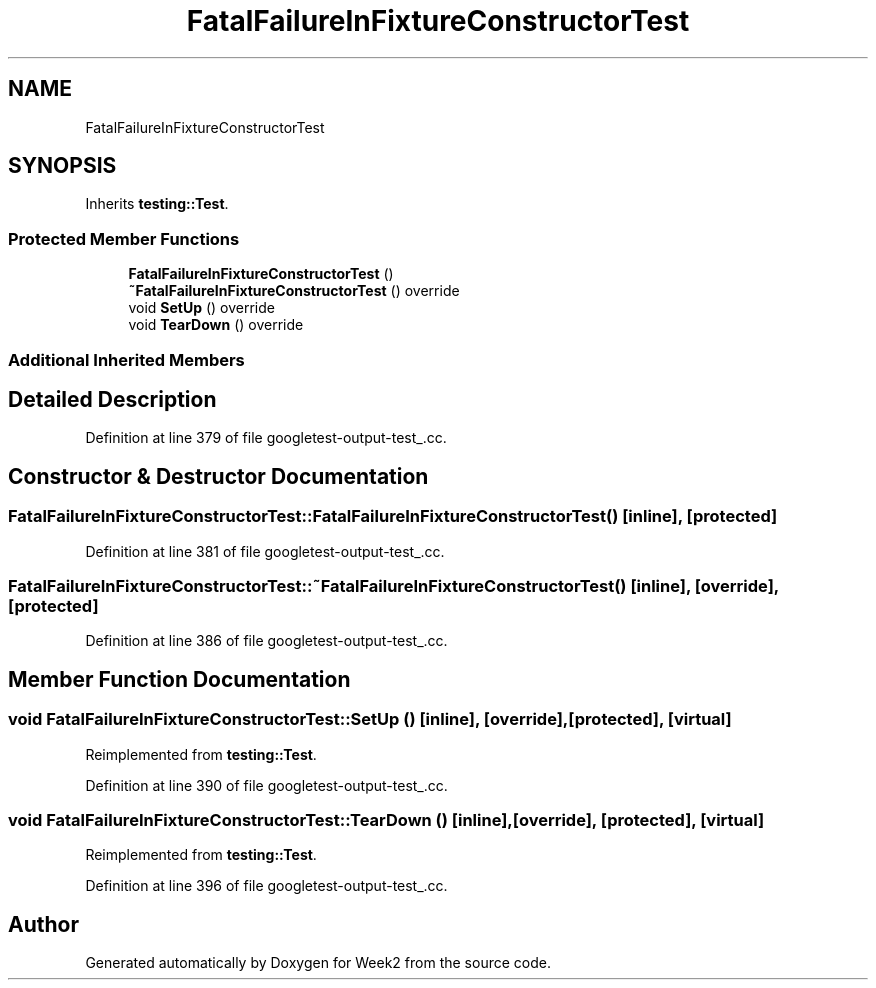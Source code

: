 .TH "FatalFailureInFixtureConstructorTest" 3 "Tue Sep 12 2023" "Week2" \" -*- nroff -*-
.ad l
.nh
.SH NAME
FatalFailureInFixtureConstructorTest
.SH SYNOPSIS
.br
.PP
.PP
Inherits \fBtesting::Test\fP\&.
.SS "Protected Member Functions"

.in +1c
.ti -1c
.RI "\fBFatalFailureInFixtureConstructorTest\fP ()"
.br
.ti -1c
.RI "\fB~FatalFailureInFixtureConstructorTest\fP () override"
.br
.ti -1c
.RI "void \fBSetUp\fP () override"
.br
.ti -1c
.RI "void \fBTearDown\fP () override"
.br
.in -1c
.SS "Additional Inherited Members"
.SH "Detailed Description"
.PP 
Definition at line 379 of file googletest\-output\-test_\&.cc\&.
.SH "Constructor & Destructor Documentation"
.PP 
.SS "FatalFailureInFixtureConstructorTest::FatalFailureInFixtureConstructorTest ()\fC [inline]\fP, \fC [protected]\fP"

.PP
Definition at line 381 of file googletest\-output\-test_\&.cc\&.
.SS "FatalFailureInFixtureConstructorTest::~FatalFailureInFixtureConstructorTest ()\fC [inline]\fP, \fC [override]\fP, \fC [protected]\fP"

.PP
Definition at line 386 of file googletest\-output\-test_\&.cc\&.
.SH "Member Function Documentation"
.PP 
.SS "void FatalFailureInFixtureConstructorTest::SetUp ()\fC [inline]\fP, \fC [override]\fP, \fC [protected]\fP, \fC [virtual]\fP"

.PP
Reimplemented from \fBtesting::Test\fP\&.
.PP
Definition at line 390 of file googletest\-output\-test_\&.cc\&.
.SS "void FatalFailureInFixtureConstructorTest::TearDown ()\fC [inline]\fP, \fC [override]\fP, \fC [protected]\fP, \fC [virtual]\fP"

.PP
Reimplemented from \fBtesting::Test\fP\&.
.PP
Definition at line 396 of file googletest\-output\-test_\&.cc\&.

.SH "Author"
.PP 
Generated automatically by Doxygen for Week2 from the source code\&.
